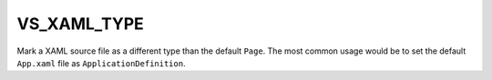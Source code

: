 VS_XAML_TYPE
------------

Mark a XAML source file as a different type than the default ``Page``.
The most common usage would be to set the default ``App.xaml`` file as
``ApplicationDefinition``.
